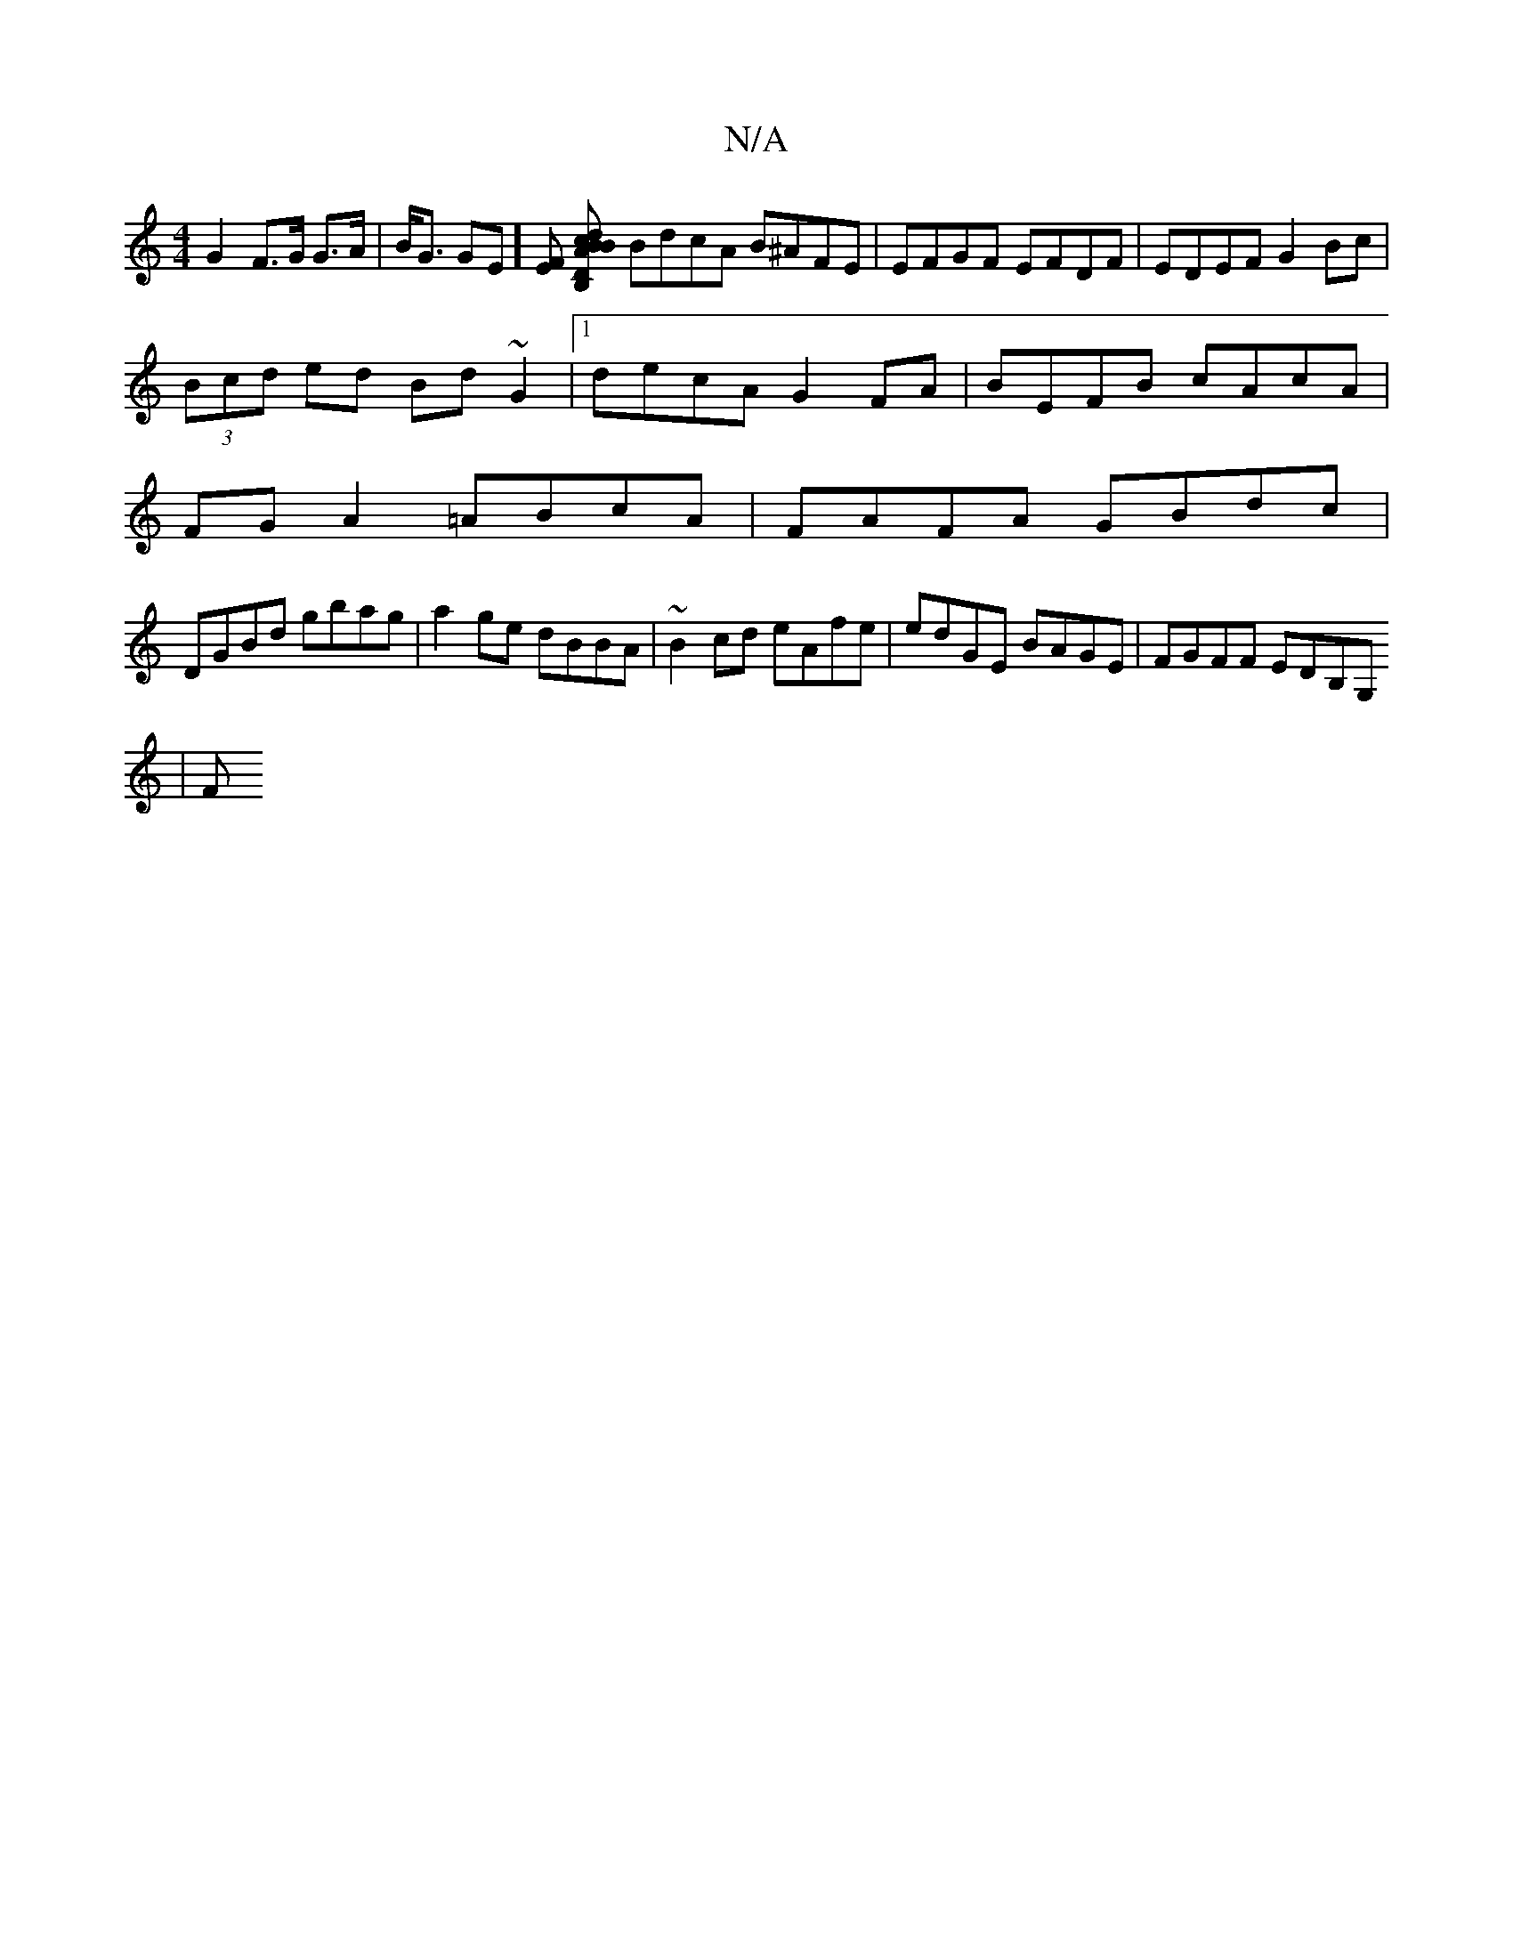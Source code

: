 X:1
T:N/A
M:4/4
R:N/A
K:Cmajor
G2 F>G G>A|B<G GE] [EF] [B,*Dissiy" Bcd ABc|[M:9/8] BdcA B^AFE|EFGF EFDF|EDEF G2Bc|
(3Bcd ed Bd~G2|1 decA G2FA|BEFB cAcA|
FGA2=ABcA|FAFA GBdc|
DGBd gbag|a2 ge dBBA|~B2cd eAfe|edGE BAGE|FGFF EDB,G,
| F